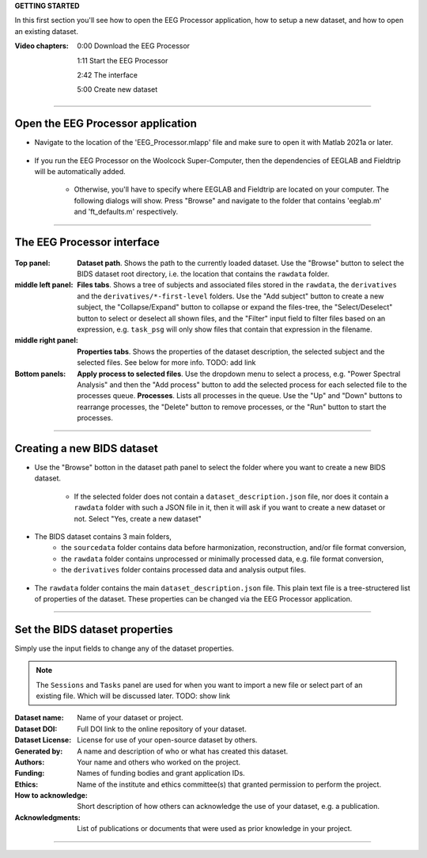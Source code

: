 **GETTING STARTED**

In this first section you'll see how to open the EEG Processor application, how to setup a new dataset, and how to open an existing dataset.

:Video chapters:

    0:00 Download the EEG Processor
    
    1:11 Start the EEG Processor
    
    2:42 The interface
    
    5:00 Create new dataset

.. raw:: html

    <iframe width="560" height="315" src="https://www.youtube.com/embed/RjDMzMV1t3s" title="YouTube video player" frameborder="0" allow="accelerometer; autoplay; clipboard-write; encrypted-media; gyroscope; picture-in-picture" allowfullscreen></iframe>

----

===================================
Open the EEG Processor application
===================================

- Navigate to the location of the 'EEG_Processor.mlapp' file and make sure to open it with Matlab 2021a or later.

.. figure:: images/scr_1a_open-application.png
  :width: 743px
  :align: center

- If you run the EEG Processor on the Woolcock Super-Computer, then the dependencies of EEGLAB and Fieldtrip will be automatically added. 

    - Otherwise, you'll have to specify where EEGLAB and Fieldtrip are located on your computer. The following dialogs will show. Press "Browse" and navigate to the folder that contains 'eeglab.m' and 'ft_defaults.m' respectively.

.. figure:: images/scr_1a_add-eeglab.png
  :width: 333px
  :align: center

.. figure:: images/scr_1a_add-fieldtrip.png
  :width: 333px
  :align: center

----

============================
The EEG Processor interface
============================

.. figure:: images/scr_1b_interface.png
  :width: 589px
  :align: center

:Top panel:
    **Dataset path**.
    Shows the path to the currently loaded dataset. Use the "Browse" button to select the BIDS dataset root directory, i.e. the location that contains the ``rawdata`` folder.
:middle left panel:
    **Files tabs**.
    Shows a tree of subjects and associated files stored in the ``rawdata``, the ``derivatives`` and the ``derivatives/*-first-level`` folders. Use the "Add subject" button to create a new subject, the "Collapse/Expand" button to collapse or expand the files-tree, the "Select/Deselect" button to select or deselect all shown files, and the "Filter" input field to filter files based on an expression, e.g. ``task_psg`` will only show files that contain that expression in the filename.
:middle right panel:
    **Properties tabs**.
    Shows the properties of the dataset description, the selected subject and the selected files. See below for more info. TODO: add link
:Bottom panels:
    **Apply process to selected files**.
    Use the dropdown menu to select a process, e.g. "Power Spectral Analysis" and then the "Add process" button to add the selected process for each selected file to the processes queue.
    **Processes**.
    Lists all processes in the queue. Use the "Up" and "Down" buttons to rearrange processes, the "Delete" button to remove processes, or the "Run" button to start the processes.

----

===========================
Creating a new BIDS dataset
===========================

- Use the "Browse" botton in the dataset path panel to select the folder where you want to create a new BIDS dataset.

    - If the selected folder does not contain a ``dataset_description.json`` file, nor does it contain a ``rawdata`` folder with such a JSON file in it, then it will ask if you want to create a new dataset or not. Select "Yes, create a new dataset"

.. figure:: images/scr_1c_new-dataset.png
  :width: 333px
  :align: center

- The BIDS dataset contains 3 main folders, 
    - the ``sourcedata`` folder contains data before harmonization, reconstruction, and/or file format conversion,
    - the ``rawdata`` folder contains unprocessed or minimally processed data, e.g. file format conversion,
    - the ``derivatives`` folder contains processed data and analysis output files.

.. figure:: images/scr_1c_finder-dataset.png
  :width: 600px
  :align: center

- The ``rawdata`` folder contains the main ``dataset_description.json`` file. This plain text file is a tree-structered list of properties of the dataset. These properties can be changed via the EEG Processor application.

.. figure:: images/scr_1c_dataset-description-json.png
  :width: 608px
  :align: center

----

===============================
Set the BIDS dataset properties
===============================

Simply use the input fields to change any of the dataset properties.

.. note::

  The ``Sessions`` and ``Tasks`` panel are used for when you want to import a new file or select part of an existing file. Which will be discussed later. TODO: show link

:Dataset name:
    Name of your dataset or project.
:Dataset DOI:
    Full DOI link to the online repository of your dataset.
:Dataset License:
    License for use of your open-source dataset by others.
:Generated by:
    A name and description of who or what has created this dataset.
:Authors:
    Your name and others who worked on the project.
:Funding:
    Names of funding bodies and grant application IDs.
:Ethics:
    Name of the institute and ethics committee(s) that granted permission to perform the project.
:How to acknowledge:
    Short description of how others can acknowledge the use of your dataset, e.g. a publication.
:Acknowledgments:
    List of publications or documents that were used as prior knowledge in your project.

----